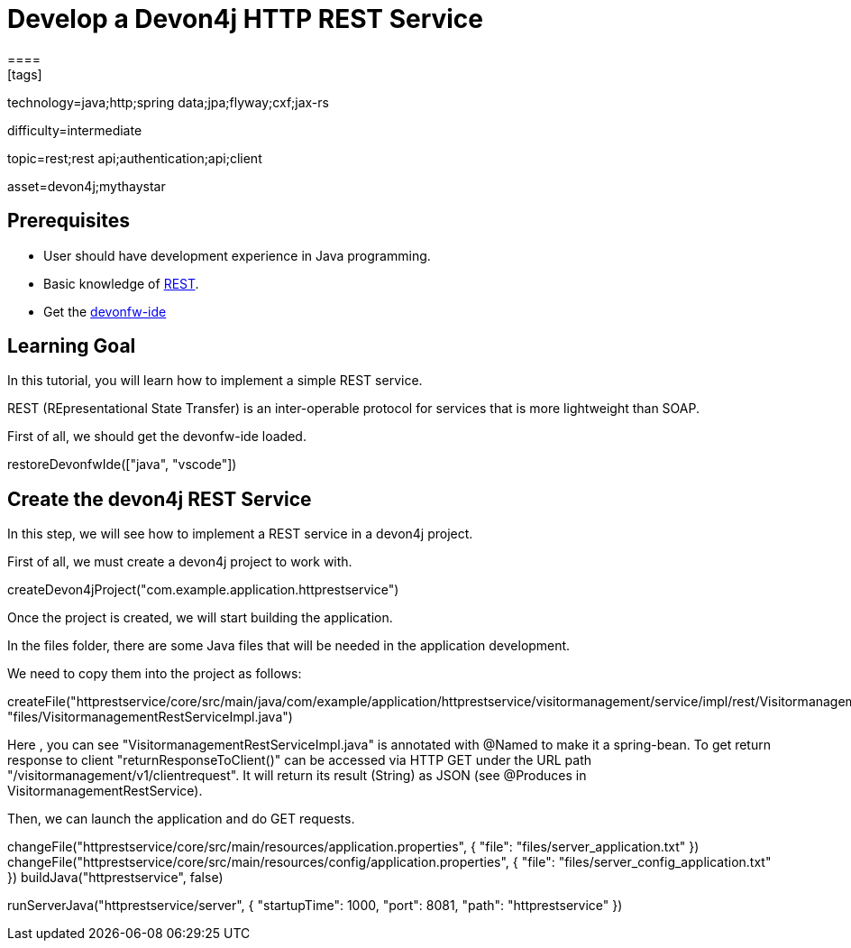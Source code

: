 = Develop a Devon4j HTTP REST Service
====
[tags]

--

technology=java;http;spring data;jpa;flyway;cxf;jax-rs

difficulty=intermediate

topic=rest;rest api;authentication;api;client

asset=devon4j;mythaystar

--
## Prerequisites
* User should have development experience in Java programming.
* Basic knowledge of link:https://www.redhat.com/en/topics/api/what-is-a-rest-api[REST].
* Get the link:https://github.com/devonfw/ide/blob/master/documentation/setup.asciidoc[devonfw-ide]

## Learning Goal

In this tutorial, you will learn how to implement a simple REST service.

REST (REpresentational State Transfer) is an inter-operable protocol for services that is more lightweight than SOAP.

First of all, we should get the devonfw-ide loaded.

====
[step]
--
restoreDevonfwIde(["java", "vscode"])
--
====

## Create the devon4j REST Service

In this step, we will see how to implement a REST service in a devon4j project. 

First of all, we must create a devon4j project to work with.

====
[step]
--
createDevon4jProject("com.example.application.httprestservice")
--
====

Once the project is created, we will start building the application.

In the files folder, there are some Java files that will be needed in the application development.

We need to copy them into the project as follows:

====
[step]
--
createFile("httprestservice/core/src/main/java/com/example/application/httprestservice/visitormanagement/service/impl/rest/VisitormanagementRestServiceImpl.java", "files/VisitormanagementRestServiceImpl.java")
--
====

Here , you can see "VisitormanagementRestServiceImpl.java" is annotated with @Named to make it a spring-bean. To get return response to client "returnResponseToClient()" can be accessed via HTTP GET under the URL path "/visitormanagement/v1/clientrequest". It will return its result (String) as JSON (see @Produces in VisitormanagementRestService).

Then, we can launch the application and do GET requests.

====
[step]
--
changeFile("httprestservice/core/src/main/resources/application.properties", { "file": "files/server_application.txt" }) changeFile("httprestservice/core/src/main/resources/config/application.properties", { "file": "files/server_config_application.txt" })
buildJava("httprestservice", false) 
--
====

====
[step]
--
runServerJava("httprestservice/server", { "startupTime": 1000, "port": 8081, "path": "httprestservice" })
--
====